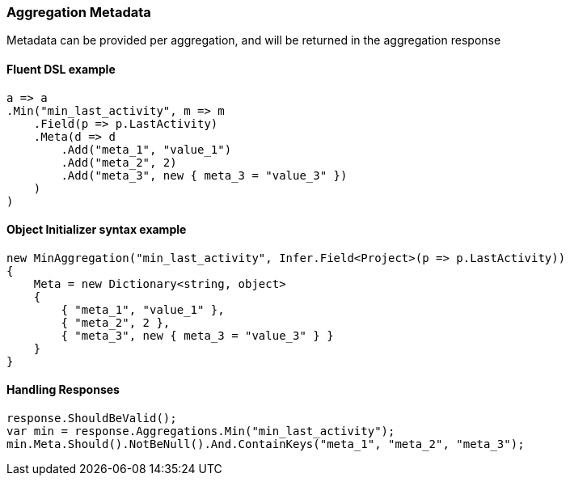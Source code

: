 :ref_current: https://www.elastic.co/guide/en/elasticsearch/reference/7.0

:github: https://github.com/elastic/elasticsearch-net

:nuget: https://www.nuget.org/packages

////
IMPORTANT NOTE
==============
This file has been generated from https://github.com/elastic/elasticsearch-net/tree/7.x/src/Tests/Tests/Aggregations/AggregationMetaUsageTests.cs. 
If you wish to submit a PR for any spelling mistakes, typos or grammatical errors for this file,
please modify the original csharp file found at the link and submit the PR with that change. Thanks!
////

[[aggregation-metadata]]
=== Aggregation Metadata

Metadata can be provided per aggregation, and will be returned in the aggregation response

==== Fluent DSL example

[source,csharp]
----
a => a
.Min("min_last_activity", m => m
    .Field(p => p.LastActivity)
    .Meta(d => d
        .Add("meta_1", "value_1")
        .Add("meta_2", 2)
        .Add("meta_3", new { meta_3 = "value_3" })
    )
)
----

==== Object Initializer syntax example

[source,csharp]
----
new MinAggregation("min_last_activity", Infer.Field<Project>(p => p.LastActivity))
{
    Meta = new Dictionary<string, object>
    {
        { "meta_1", "value_1" },
        { "meta_2", 2 },
        { "meta_3", new { meta_3 = "value_3" } }
    }
}
----

==== Handling Responses

[source,csharp]
----
response.ShouldBeValid();
var min = response.Aggregations.Min("min_last_activity");
min.Meta.Should().NotBeNull().And.ContainKeys("meta_1", "meta_2", "meta_3");
----


